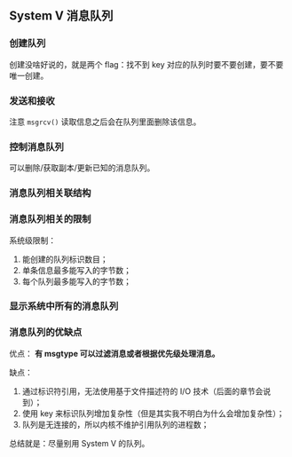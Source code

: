 ** System V 消息队列

*** 创建队列

创建没啥好说的，就是两个 flag：找不到 key 对应的队列时要不要创建，要不要唯一创建。

*** 发送和接收

注意 ~msgrcv()~ 读取信息之后会在队列里面删除该信息。

*** 控制消息队列

可以删除/获取副本/更新已知的消息队列。

*** 消息队列相关联结构

*** 消息队列相关的限制

系统级限制：

1. 能创建的队列标识数目；
2. 单条信息最多能写入的字节数；
3. 每个队列最多能写入的字节数；

*** 显示系统中所有的消息队列

*** 消息队列的优缺点

优点： *有 msgtype 可以过滤消息或者根据优先级处理消息。*

缺点：

1. 通过标识符引用，无法使用基于文件描述符的 I/O 技术（后面的章节会说到）；
2. 使用 key 来标识队列增加复杂性（但是其实我不明白为什么会增加复杂性）；
3. 队列是无连接的，所以内核不维护引用队列的进程数；

总结就是：尽量别用 System V 的队列。
